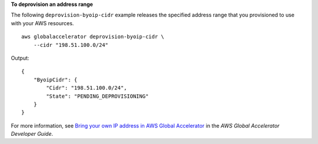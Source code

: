 **To deprovision an address range**

The following ``deprovision-byoip-cidr`` example releases the specified address range that you provisioned to use with your AWS resources. ::

    aws globalaccelerator deprovision-byoip-cidr \
        --cidr "198.51.100.0/24"

Output::

    {
        "ByoipCidr": {
            "Cidr": "198.51.100.0/24",
            "State": "PENDING_DEPROVISIONING"
        }
    }

For more information, see `Bring your own IP address in AWS Global Accelerator <https://docs.aws.amazon.com/global-accelerator/latest/dg/using-byoip.html>`__ in the *AWS Global Accelerator Developer Guide*.